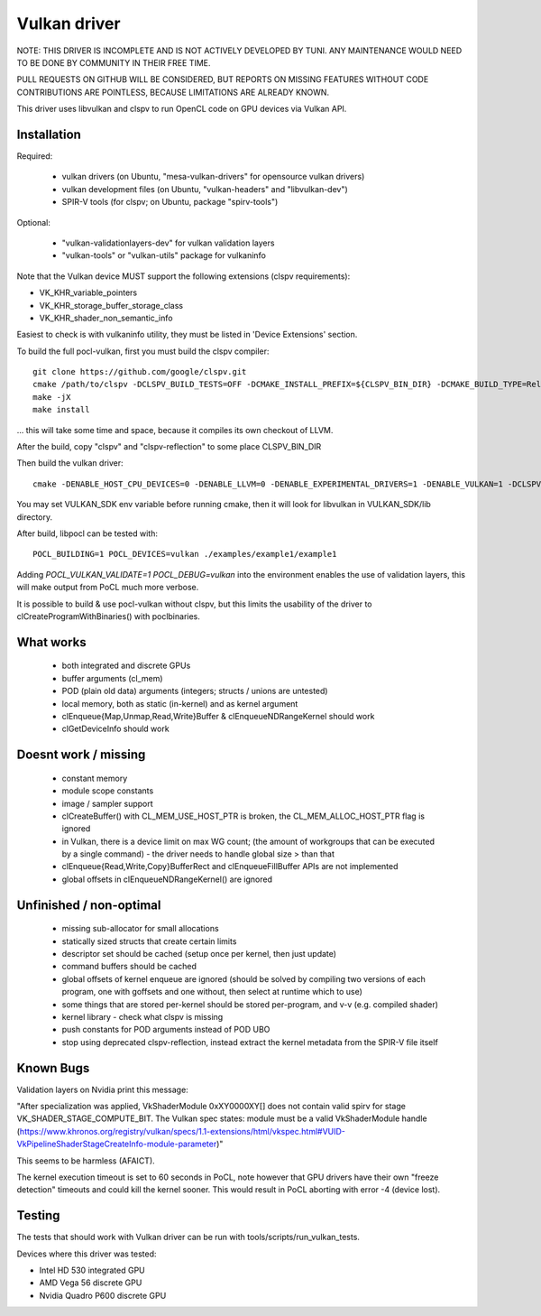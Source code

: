 Vulkan driver
=================

NOTE: THIS DRIVER IS INCOMPLETE AND IS NOT ACTIVELY DEVELOPED BY TUNI.
ANY MAINTENANCE WOULD NEED TO BE DONE BY COMMUNITY IN THEIR FREE TIME.

PULL REQUESTS ON GITHUB WILL BE CONSIDERED, BUT REPORTS ON
MISSING FEATURES WITHOUT CODE CONTRIBUTIONS ARE POINTLESS,
BECAUSE LIMITATIONS ARE ALREADY KNOWN.

This driver uses libvulkan and clspv to run OpenCL code on GPU devices via Vulkan API.

Installation
-------------

Required:

 * vulkan drivers (on Ubuntu, "mesa-vulkan-drivers" for opensource vulkan drivers)
 * vulkan development files (on Ubuntu, "vulkan-headers" and "libvulkan-dev")
 * SPIR-V tools (for clspv; on Ubuntu, package "spirv-tools")

Optional:

 * "vulkan-validationlayers-dev" for vulkan validation layers
 * "vulkan-tools" or "vulkan-utils" package for vulkaninfo

Note that the Vulkan device MUST support the following extensions (clspv requirements):

* VK_KHR_variable_pointers
* VK_KHR_storage_buffer_storage_class
* VK_KHR_shader_non_semantic_info

Easiest to check is with vulkaninfo utility, they must be listed in 'Device Extensions' section.

To build the full pocl-vulkan, first you must build the clspv compiler::

    git clone https://github.com/google/clspv.git
    cmake /path/to/clspv -DCLSPV_BUILD_TESTS=OFF -DCMAKE_INSTALL_PREFIX=${CLSPV_BIN_DIR} -DCMAKE_BUILD_TYPE=Release
    make -jX
    make install

... this will take some time and space, because it compiles its own checkout of LLVM.

After the build, copy "clspv" and "clspv-reflection" to some place CLSPV_BIN_DIR

Then build the vulkan driver::

    cmake -DENABLE_HOST_CPU_DEVICES=0 -DENABLE_LLVM=0 -DENABLE_EXPERIMENTAL_DRIVERS=1 -DENABLE_VULKAN=1 -DCLSPV=${CLSPV_BIN_DIR}/clspv <path-to-pocl-source-dir>

You may set VULKAN_SDK env variable before running cmake, then it will look for libvulkan in VULKAN_SDK/lib directory.

After build, libpocl can be tested with::

     POCL_BUILDING=1 POCL_DEVICES=vulkan ./examples/example1/example1

Adding `POCL_VULKAN_VALIDATE=1 POCL_DEBUG=vulkan` into the environment enables the use of validation layers,
this will make output from PoCL much more verbose.

It is possible to build & use pocl-vulkan without clspv, but this limits the usability of the driver to clCreateProgramWithBinaries() with poclbinaries.

What works
------------

 * both integrated and discrete GPUs
 * buffer arguments (cl_mem)
 * POD (plain old data) arguments (integers; structs / unions are untested)
 * local memory, both as static (in-kernel) and as kernel argument
 * clEnqueue{Map,Unmap,Read,Write}Buffer & clEnqueueNDRangeKernel should work
 * clGetDeviceInfo should work

Doesnt work / missing
-----------------------

 * constant memory
 * module scope constants
 * image / sampler support
 * clCreateBuffer() with CL_MEM_USE_HOST_PTR is broken,
   the CL_MEM_ALLOC_HOST_PTR flag is ignored
 * in Vulkan, there is a device limit on max WG count;
   (the amount of workgroups that can be executed by a single command)
   - the driver needs to handle global size > than that
 * clEnqueue{Read,Write,Copy}BufferRect and clEnqueueFillBuffer
   APIs are not implemented
 * global offsets in clEnqueueNDRangeKernel() are ignored

Unfinished / non-optimal
-------------------------

 * missing sub-allocator for small allocations
 * statically sized structs that create certain limits
 * descriptor set should be cached (setup once per kernel, then just update)
 * command buffers should be cached
 * global offsets of kernel enqueue are ignored (should be solved by
   compiling two versions of each program, one with goffsets and one
   without, then select at runtime which to use)
 * some things that are stored per-kernel should be stored per-program,
   and v-v (e.g. compiled shader)
 * kernel library - check what clspv is missing
 * push constants for POD arguments instead of POD UBO
 * stop using deprecated clspv-reflection, instead extract the
   kernel metadata from the SPIR-V file itself


Known Bugs
-----------

Validation layers on Nvidia print this message:

"After specialization was applied, VkShaderModule 0xXY0000XY[] does not contain valid spirv for stage VK_SHADER_STAGE_COMPUTE_BIT. The Vulkan spec states: module must be a valid VkShaderModule handle (https://www.khronos.org/registry/vulkan/specs/1.1-extensions/html/vkspec.html#VUID-VkPipelineShaderStageCreateInfo-module-parameter)"

This seems to be harmless (AFAICT).


The kernel execution timeout is set to 60 seconds in PoCL, note however that GPU drivers have their own "freeze detection" timeouts and could kill the kernel sooner. This would result in PoCL aborting with error -4 (device lost).


Testing
---------

The tests that should work with Vulkan driver can be run with tools/scripts/run_vulkan_tests.

Devices where this driver was tested:

* Intel HD 530 integrated GPU
* AMD Vega 56 discrete GPU
* Nvidia Quadro P600 discrete GPU
